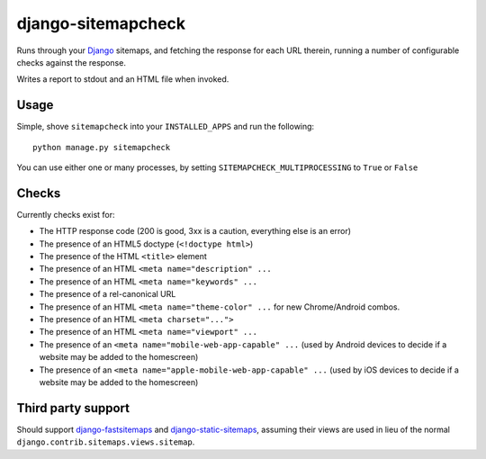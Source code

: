 ===================
django-sitemapcheck
===================

Runs through your `Django`_ sitemaps, and fetching the response for each URL
therein, running a number of configurable checks against the response.

Writes a report to stdout and an HTML file when invoked.

Usage
-----

Simple, shove ``sitemapcheck`` into your ``INSTALLED_APPS`` and run the
following::

    python manage.py sitemapcheck

You can use either one or many processes, by setting
``SITEMAPCHECK_MULTIPROCESSING`` to ``True`` or ``False``

Checks
------

Currently checks exist for:

* The HTTP response code (200 is good, 3xx is a caution, everything else is an
  error)
* The presence of an HTML5 doctype (``<!doctype html>``)
* The presence of the HTML ``<title>`` element
* The presence of an HTML ``<meta name="description" ...``
* The presence of an HTML ``<meta name="keywords" ...``
* The presence of a rel-canonical URL
* The presence of an HTML ``<meta name="theme-color" ...`` for new
  Chrome/Android combos.
* The presence of an HTML ``<meta charset="...">``
* The presence of an HTML ``<meta name="viewport" ...``
* The presence of an ``<meta name="mobile-web-app-capable" ...`` (used by
  Android devices to decide if a website may be added to the homescreen)
* The presence of an ``<meta name="apple-mobile-web-app-capable" ...`` (used by
  iOS devices to decide if a website may be added to the homescreen)

Third party support
-------------------

Should support `django-fastsitemaps`_ and `django-static-sitemaps`_, assuming
their views are used in lieu of the normal
``django.contrib.sitemaps.views.sitemap``.


.. _Django: https://www.djangoproject.com/
.. _django-fastsitemaps: https://github.com/litchfield/django-fastsitemaps
.. _django-static-sitemaps: https://github.com/xaralis/django-static-sitemaps
